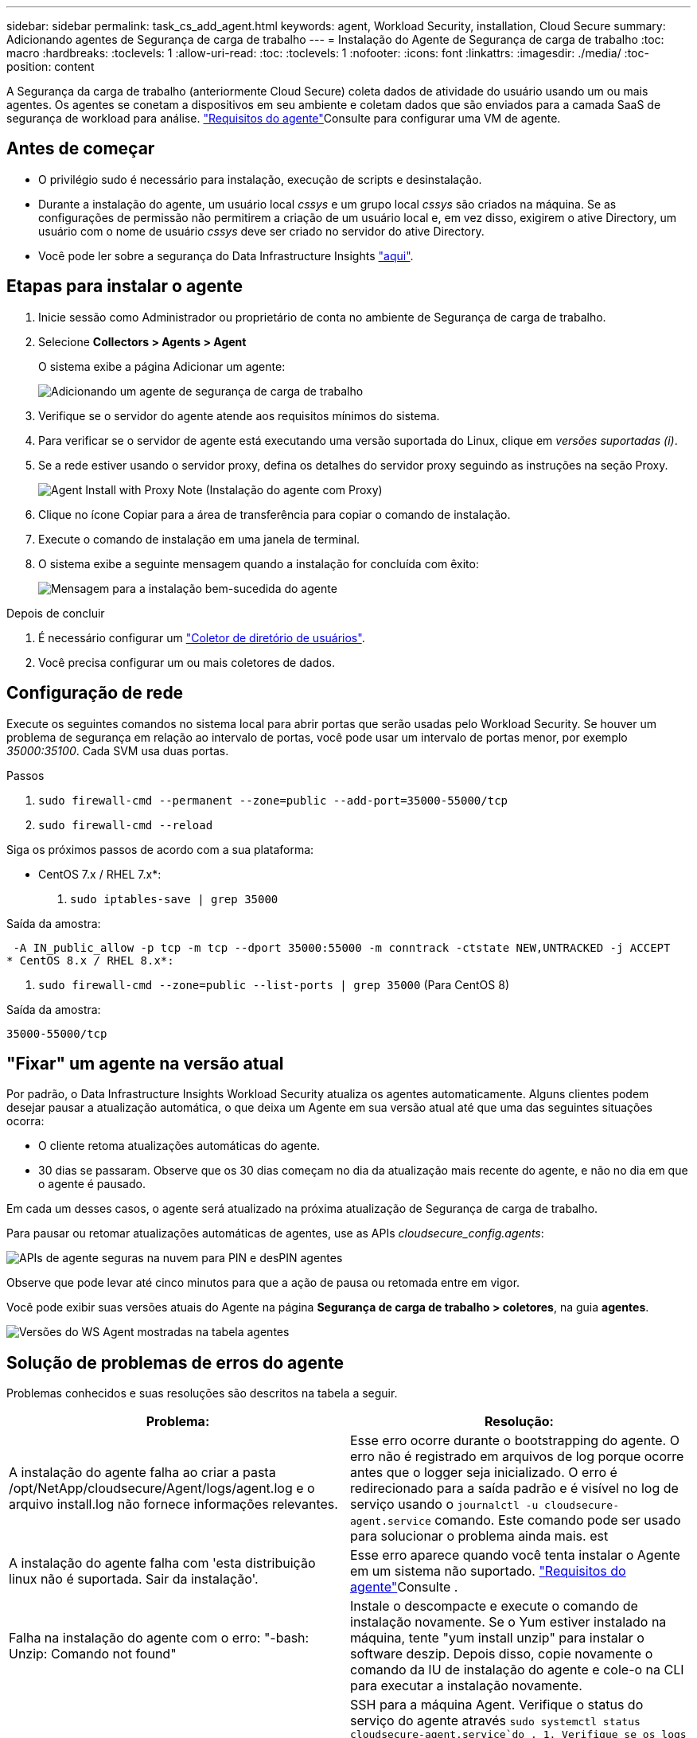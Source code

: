 ---
sidebar: sidebar 
permalink: task_cs_add_agent.html 
keywords: agent, Workload Security, installation, Cloud Secure 
summary: Adicionando agentes de Segurança de carga de trabalho 
---
= Instalação do Agente de Segurança de carga de trabalho
:toc: macro
:hardbreaks:
:toclevels: 1
:allow-uri-read: 
:toc: 
:toclevels: 1
:nofooter: 
:icons: font
:linkattrs: 
:imagesdir: ./media/
:toc-position: content


[role="lead"]
A Segurança da carga de trabalho (anteriormente Cloud Secure) coleta dados de atividade do usuário usando um ou mais agentes. Os agentes se conetam a dispositivos em seu ambiente e coletam dados que são enviados para a camada SaaS de segurança de workload para análise. link:concept_cs_agent_requirements.html["Requisitos do agente"]Consulte para configurar uma VM de agente.



== Antes de começar

* O privilégio sudo é necessário para instalação, execução de scripts e desinstalação.
* Durante a instalação do agente, um usuário local _cssys_ e um grupo local _cssys_ são criados na máquina. Se as configurações de permissão não permitirem a criação de um usuário local e, em vez disso, exigirem o ative Directory, um usuário com o nome de usuário _cssys_ deve ser criado no servidor do ative Directory.
* Você pode ler sobre a segurança do Data Infrastructure Insights link:security_overview.html["aqui"].




== Etapas para instalar o agente

. Inicie sessão como Administrador ou proprietário de conta no ambiente de Segurança de carga de trabalho.
. Selecione *Collectors > Agents > Agent*
+
O sistema exibe a página Adicionar um agente:

+
image::Add-agent-1.png[Adicionando um agente de segurança de carga de trabalho]

. Verifique se o servidor do agente atende aos requisitos mínimos do sistema.
. Para verificar se o servidor de agente está executando uma versão suportada do Linux, clique em _versões suportadas (i)_.
. Se a rede estiver usando o servidor proxy, defina os detalhes do servidor proxy seguindo as instruções na seção Proxy.
+
image:CloudSecureAgentWithProxy_Instructions.png["Agent Install with Proxy Note (Instalação do agente com Proxy)"]

. Clique no ícone Copiar para a área de transferência para copiar o comando de instalação.
. Execute o comando de instalação em uma janela de terminal.
. O sistema exibe a seguinte mensagem quando a instalação for concluída com êxito:
+
image::new-agent-detect.png[Mensagem para a instalação bem-sucedida do agente]



.Depois de concluir
. É necessário configurar um link:task_config_user_dir_connect.html["Coletor de diretório de usuários"].
. Você precisa configurar um ou mais coletores de dados.




== Configuração de rede

Execute os seguintes comandos no sistema local para abrir portas que serão usadas pelo Workload Security. Se houver um problema de segurança em relação ao intervalo de portas, você pode usar um intervalo de portas menor, por exemplo _35000:35100_. Cada SVM usa duas portas.

.Passos
. `sudo firewall-cmd --permanent --zone=public --add-port=35000-55000/tcp`
. `sudo firewall-cmd --reload`


Siga os próximos passos de acordo com a sua plataforma:

* CentOS 7.x / RHEL 7.x*:

. `sudo iptables-save | grep 35000`


Saída da amostra:

 -A IN_public_allow -p tcp -m tcp --dport 35000:55000 -m conntrack -ctstate NEW,UNTRACKED -j ACCEPT
* CentOS 8.x / RHEL 8.x*:

. `sudo firewall-cmd --zone=public --list-ports | grep 35000` (Para CentOS 8)


Saída da amostra:

 35000-55000/tcp


== "Fixar" um agente na versão atual

Por padrão, o Data Infrastructure Insights Workload Security atualiza os agentes automaticamente. Alguns clientes podem desejar pausar a atualização automática, o que deixa um Agente em sua versão atual até que uma das seguintes situações ocorra:

* O cliente retoma atualizações automáticas do agente.
* 30 dias se passaram. Observe que os 30 dias começam no dia da atualização mais recente do agente, e não no dia em que o agente é pausado.


Em cada um desses casos, o agente será atualizado na próxima atualização de Segurança de carga de trabalho.

Para pausar ou retomar atualizações automáticas de agentes, use as APIs _cloudsecure_config.agents_:

image:ws_pin_agent_apis.png["APIs de agente seguras na nuvem para PIN e desPIN agentes"]

Observe que pode levar até cinco minutos para que a ação de pausa ou retomada entre em vigor.

Você pode exibir suas versões atuais do Agente na página *Segurança de carga de trabalho > coletores*, na guia *agentes*.

image:ws_agent_version.png["Versões do WS Agent mostradas na tabela agentes"]



== Solução de problemas de erros do agente

Problemas conhecidos e suas resoluções são descritos na tabela a seguir.

[cols="2*"]
|===
| Problema: | Resolução: 


| A instalação do agente falha ao criar a pasta /opt/NetApp/cloudsecure/Agent/logs/agent.log e o arquivo install.log não fornece informações relevantes. | Esse erro ocorre durante o bootstrapping do agente. O erro não é registrado em arquivos de log porque ocorre antes que o logger seja inicializado. O erro é redirecionado para a saída padrão e é visível no log de serviço usando o `journalctl -u cloudsecure-agent.service` comando. Este comando pode ser usado para solucionar o problema ainda mais. est 


| A instalação do agente falha com 'esta distribuição linux não é suportada. Sair da instalação'. | Esse erro aparece quando você tenta instalar o Agente em um sistema não suportado. link:concept_cs_agent_requirements.html["Requisitos do agente"]Consulte . 


| Falha na instalação do agente com o erro: "-bash: Unzip: Comando not found" | Instale o descompacte e execute o comando de instalação novamente. Se o Yum estiver instalado na máquina, tente "yum install unzip" para instalar o software deszip. Depois disso, copie novamente o comando da IU de instalação do agente e cole-o na CLI para executar a instalação novamente. 


| O agente foi instalado e estava em execução. No entanto, o agente parou de repente. | SSH para a máquina Agent. Verifique o status do serviço do agente através `sudo systemctl status cloudsecure-agent.service`do . 1. Verifique se os logs mostram uma mensagem "Falha ao iniciar o serviço daemon de Segurança do Workload" . 2. Verifique se o usuário cssys existe ou não na máquina Agente. Execute os seguintes comandos um por um com permissão root e verifique se o usuário e o grupo cssys existem.
`sudo id cssys`
`sudo groups cssys` 3. Se nenhuma existir, uma política de monitorização centralizada pode ter eliminado o utilizador cssys. 4. Crie o usuário e o grupo cssys manualmente executando os seguintes comandos.
`sudo useradd cssys`
`sudo groupadd cssys` 5. Reinicie o serviço do agente depois disso executando o seguinte comando:
`sudo systemctl restart cloudsecure-agent.service` 6. Se ainda não estiver em execução, verifique as outras opções de resolução de problemas. 


| Não é possível adicionar mais de 50 coletores de dados a um agente. | Apenas 50 coletores de dados podem ser adicionados a um Agente. Isso pode ser uma combinação de todos os tipos de coletor, por exemplo, ative Directory, SVM e outros coletores. 


| A IU mostra que o Agente está no estado NÃO LIGADO. | Etapas para reiniciar o Agente. 1. SSH para a máquina Agent. 2. Reinicie o serviço do agente depois disso executando o seguinte comando:
`sudo systemctl restart cloudsecure-agent.service` 3. Verifique o status do serviço do agente através `sudo systemctl status cloudsecure-agent.service`do . 4. O agente deve ir para o estado CONETADO. 


| A VM do agente está atrás do proxy Zscaler e a instalação do agente está falhando. Devido à inspeção SSL do proxy Zscaler, os certificados de Segurança da carga de trabalho são apresentados à medida que são assinados pela Zscaler CA para que o agente não confie na comunicação. | Desative a inspeção SSL no proxy Zscaler para o url *.cloudinsights.NetApp.com. Se o Zscaler fizer a inspeção SSL e substituir os certificados, o Workload Security não funcionará. 


| Durante a instalação do agente, a instalação trava após o desbloqueio. | O comando "chmod 755 -RF" está falhando. O comando falha quando o comando de instalação do agente está sendo executado por um usuário sudo não-root que tem arquivos no diretório de trabalho, pertencentes a outro usuário, e as permissões desses arquivos não podem ser alteradas. Devido ao comando chmod com falha, o resto da instalação não é executado. 1. Crie um novo diretório chamado "cloudsecure". 2. Vá para esse diretório. 3. Copie e cole o comando completo de instalação "token......" e pressione ENTER. 4. A instalação deve ser capaz de prosseguir. 


| Se o agente ainda não conseguir se conetar ao SaaS, abra um caso com o suporte da NetApp. Forneça o número de série do Data Infrastructure Insights para abrir um caso e anexe logs ao caso, conforme observado. | Para anexar logs ao caso: 1. Execute o seguinte script com permissão root e compartilhe o arquivo de saída (cloudsecure-Agent-sympats.zip). A. /opt/NetApp/cloudsecure/Agent/bin/cloudsecure-agent-symptom-collector.sh 2. Execute os seguintes comandos um a um com permissão root e compartilhe a saída. a. id cssys b. Groups cssys c. Cat /etc/os-release 


| O script cloudsecure-agent-symptom-collector.sh falha com o seguinte erro. /Opt/NetApp/cloudsecure/Agent/bin/cloudsecure-agent-symptom-collector.sh coletando log de serviço coletando logs de aplicativos coletando configurações de agentes tomando snapshot de status de serviço tomando snapshot da estrutura de diretórios de agentes......... ............ /Opt/NetApp/cloudsecure/Agent/bin/cloudsecure-Agent-sintoma-Collector.sh: Linha 52: Zip: ERRO de comando não encontrado: Falha ao criar /tmp/cloudsecure-agent-symptoms.zip | A ferramenta zip não está instalada. Instale a ferramenta zip executando o comando "yum install zip". Em seguida, execute o cloudsecure-agent-symptom-collector.sh novamente. 


| Falha na instalação do agente com useradd: Não é possível criar diretório /home/cssys | Esse erro pode ocorrer se o diretório de login do usuário não puder ser criado em /home, devido à falta de permissões. A solução alternativa seria criar o usuário cssys e adicionar seu diretório de login manualmente usando o seguinte comando: _Sudo useradd user_name -m -d home_DIR_ -m :criar o diretório home do usuário se ele não existir. -D : o novo usuário é criado usando home_DIR como o valor para o diretório de login do usuário. Por exemplo, _sudo useradd cssys -m -d /cssys_, adiciona um usuário _cssys_ e cria seu diretório de login sob root. 


| O agente não está em execução após a instalação. _Systemctl status cloudsecure-agent.service_ NetApp 25889 12:26 126 1 mostra o seguinte: [Root at demo] no. Systemctl status cloudsecure-agent.service agent.service 25889 126 1 03 21 cloudsecure-agent.service – Workload Agente de Segurança Serviço Daemon carregado: Carregado (/usr/lib/systemd/system/cloudsecure-agent.service; 126 03 21 cloudsecure-agent.service: 12:26 ativado; predefinição do fornecedor: Desativado) Ativo: Ativando (auto-restart) (resultado: Exit-code) desde Tue 2s-08-03 21:12:26 PDT; 2021 Aug 03 21:12:26 demo systemd[1]: cloudsecure-agent.service falhou. | Isso pode estar falhando porque o usuário _cssys_ pode não ter permissão para instalar. Se /opt/NetApp for uma montagem NFS e se o usuário _cssys_ não tiver acesso a essa pasta, a instalação falhará. _Cssys_ é um usuário local criado pelo instalador do Workload Security que pode não ter permissão para acessar o compartilhamento montado. Você pode verificar isso tentando acessar /opt/NetApp/cloudsecure/Agent/bin/cloudsecure-Agent usando _cssys_ usuário. Se retornar "permissão negada", a permissão de instalação não está presente. Em vez de uma pasta montada, instale em um diretório local para a máquina. 


| O agente foi inicialmente conetado através de um servidor proxy e o proxy foi definido durante a instalação do Agente. Agora, o servidor proxy mudou. Como a configuração do proxy do Agente pode ser alterada? | Você pode editar o agent.properties para adicionar os detalhes do proxy. Siga estes passos: 1. Mude para a pasta que contém o arquivo de propriedades: cd /opt/NetApp/cloudsecure/conf 2. Usando seu editor de texto favorito, abra o arquivo _agent.properties_ para edição. 3. Adicione ou modifique as seguintes linhas: AGENT_PROXY_HOST scspa1950329001.vm.NetApp.com AGENT_PROXY_PORT 80 AGENT_PROXY_USER pass1234 4. Salve o arquivo. 5. Reinicie o agente: Sudo systemctl restart cloudsecure-agent.service 
|===